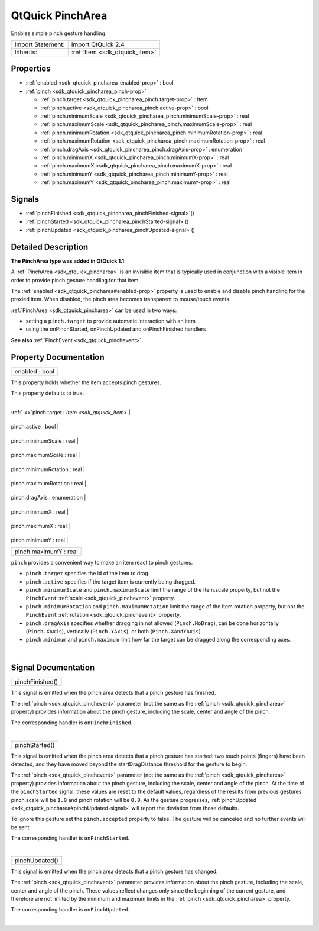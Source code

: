 .. _sdk_qtquick_pincharea:
QtQuick PinchArea
=================

Enables simple pinch gesture handling

+--------------------------------------+--------------------------------------+
| Import Statement:                    | import QtQuick 2.4                   |
+--------------------------------------+--------------------------------------+
| Inherits:                            | :ref:`Item <sdk_qtquick_item>`       |
+--------------------------------------+--------------------------------------+

Properties
----------

-  :ref:`enabled <sdk_qtquick_pincharea_enabled-prop>` : bool
-  :ref:`pinch <sdk_qtquick_pincharea_pinch-prop>`

   -  :ref:`pinch.target <sdk_qtquick_pincharea_pinch.target-prop>`
      : Item
   -  :ref:`pinch.active <sdk_qtquick_pincharea_pinch.active-prop>`
      : bool
   -  :ref:`pinch.minimumScale <sdk_qtquick_pincharea_pinch.minimumScale-prop>`
      : real
   -  :ref:`pinch.maximumScale <sdk_qtquick_pincharea_pinch.maximumScale-prop>`
      : real
   -  :ref:`pinch.minimumRotation <sdk_qtquick_pincharea_pinch.minimumRotation-prop>`
      : real
   -  :ref:`pinch.maximumRotation <sdk_qtquick_pincharea_pinch.maximumRotation-prop>`
      : real
   -  :ref:`pinch.dragAxis <sdk_qtquick_pincharea_pinch.dragAxis-prop>`
      : enumeration
   -  :ref:`pinch.minimumX <sdk_qtquick_pincharea_pinch.minimumX-prop>`
      : real
   -  :ref:`pinch.maximumX <sdk_qtquick_pincharea_pinch.maximumX-prop>`
      : real
   -  :ref:`pinch.minimumY <sdk_qtquick_pincharea_pinch.minimumY-prop>`
      : real
   -  :ref:`pinch.maximumY <sdk_qtquick_pincharea_pinch.maximumY-prop>`
      : real

Signals
-------

-  :ref:`pinchFinished <sdk_qtquick_pincharea_pinchFinished-signal>`\ ()
-  :ref:`pinchStarted <sdk_qtquick_pincharea_pinchStarted-signal>`\ ()
-  :ref:`pinchUpdated <sdk_qtquick_pincharea_pinchUpdated-signal>`\ ()

Detailed Description
--------------------

**The PinchArea type was added in QtQuick 1.1**

A :ref:`PinchArea <sdk_qtquick_pincharea>` is an invisible item that is
typically used in conjunction with a visible item in order to provide
pinch gesture handling for that item.

The :ref:`enabled <sdk_qtquick_pincharea#enabled-prop>` property is used to
enable and disable pinch handling for the proxied item. When disabled,
the pinch area becomes transparent to mouse/touch events.

:ref:`PinchArea <sdk_qtquick_pincharea>` can be used in two ways:

-  setting a ``pinch.target`` to provide automatic interaction with an
   item
-  using the onPinchStarted, onPinchUpdated and onPinchFinished handlers

**See also** :ref:`PinchEvent <sdk_qtquick_pinchevent>`.

Property Documentation
----------------------

.. _sdk_qtquick_pincharea_enabled-prop:

+--------------------------------------------------------------------------+
|        \ enabled : bool                                                  |
+--------------------------------------------------------------------------+

This property holds whether the item accepts pinch gestures.

This property defaults to true.

| 

.. _sdk_qtquick_pincharea_**pinch group**-prop:

+--------------------------------------------------------------------------+
|        \ **pinch group**                                                 |
+==========================================================================+
.. _sdk_qtquick_pincharea_pinch.active-prop:
| :ref:` <>`\ pinch.target : `Item <sdk_qtquick_item>`                      |
+--------------------------------------------------------------------------+
.. _sdk_qtquick_pincharea_pinch.minimumScale-prop:
|        \ pinch.active : bool                                             |
+--------------------------------------------------------------------------+
.. _sdk_qtquick_pincharea_pinch.maximumScale-prop:
|        \ pinch.minimumScale : real                                       |
+--------------------------------------------------------------------------+
.. _sdk_qtquick_pincharea_pinch.minimumRotation-prop:
|        \ pinch.maximumScale : real                                       |
+--------------------------------------------------------------------------+
.. _sdk_qtquick_pincharea_pinch.maximumRotation-prop:
|        \ pinch.minimumRotation : real                                    |
+--------------------------------------------------------------------------+
.. _sdk_qtquick_pincharea_pinch.dragAxis-prop:
|        \ pinch.maximumRotation : real                                    |
+--------------------------------------------------------------------------+
.. _sdk_qtquick_pincharea_pinch.minimumX-prop:
|        \ pinch.dragAxis : enumeration                                    |
+--------------------------------------------------------------------------+
.. _sdk_qtquick_pincharea_pinch.maximumX-prop:
|        \ pinch.minimumX : real                                           |
+--------------------------------------------------------------------------+
.. _sdk_qtquick_pincharea_pinch.minimumY-prop:
|        \ pinch.maximumX : real                                           |
+--------------------------------------------------------------------------+
.. _sdk_qtquick_pincharea_pinch.maximumY-prop:
|        \ pinch.minimumY : real                                           |
+--------------------------------------------------------------------------+
|        \ pinch.maximumY : real                                           |
+--------------------------------------------------------------------------+

``pinch`` provides a convenient way to make an item react to pinch
gestures.

-  ``pinch.target`` specifies the id of the item to drag.
-  ``pinch.active`` specifies if the target item is currently being
   dragged.
-  ``pinch.minimumScale`` and ``pinch.maximumScale`` limit the range of
   the Item.scale property, but not the ``PinchEvent``
   :ref:`scale <sdk_qtquick_pinchevent>` property.
-  ``pinch.minimumRotation`` and ``pinch.maximumRotation`` limit the
   range of the Item.rotation property, but not the ``PinchEvent``
   :ref:`rotation <sdk_qtquick_pinchevent>` property.
-  ``pinch.dragAxis`` specifies whether dragging in not allowed
   (``Pinch.NoDrag``), can be done horizontally (``Pinch.XAxis``),
   vertically (``Pinch.YAxis``), or both (``Pinch.XAndYAxis``)
-  ``pinch.minimum`` and ``pinch.maximum`` limit how far the target can
   be dragged along the corresponding axes.

| 

Signal Documentation
--------------------

.. _sdk_qtquick_pincharea_pinchFinished()-prop:

+--------------------------------------------------------------------------+
|        \ pinchFinished()                                                 |
+--------------------------------------------------------------------------+

This signal is emitted when the pinch area detects that a pinch gesture
has finished.

The :ref:`pinch <sdk_qtquick_pinchevent>` parameter (not the same as the
:ref:`pinch <sdk_qtquick_pincharea>` property) provides information about
the pinch gesture, including the scale, center and angle of the pinch.

The corresponding handler is ``onPinchFinished``.

| 

.. _sdk_qtquick_pincharea_pinchStarted()-prop:

+--------------------------------------------------------------------------+
|        \ pinchStarted()                                                  |
+--------------------------------------------------------------------------+

This signal is emitted when the pinch area detects that a pinch gesture
has started: two touch points (fingers) have been detected, and they
have moved beyond the startDragDistance threshold for the gesture to
begin.

The :ref:`pinch <sdk_qtquick_pinchevent>` parameter (not the same as the
:ref:`pinch <sdk_qtquick_pincharea>` property) provides information about
the pinch gesture, including the scale, center and angle of the pinch.
At the time of the ``pinchStarted`` signal, these values are reset to
the default values, regardless of the results from previous gestures:
pinch.scale will be ``1.0`` and pinch.rotation will be ``0.0``. As the
gesture progresses,
:ref:`pinchUpdated <sdk_qtquick_pincharea#pinchUpdated-signal>` will report
the deviation from those defaults.

To ignore this gesture set the ``pinch.accepted`` property to false. The
gesture will be canceled and no further events will be sent.

The corresponding handler is ``onPinchStarted``.

| 

.. _sdk_qtquick_pincharea_pinchUpdated()-prop:

+--------------------------------------------------------------------------+
|        \ pinchUpdated()                                                  |
+--------------------------------------------------------------------------+

This signal is emitted when the pinch area detects that a pinch gesture
has changed.

The :ref:`pinch <sdk_qtquick_pinchevent>` parameter provides information
about the pinch gesture, including the scale, center and angle of the
pinch. These values reflect changes only since the beginning of the
current gesture, and therefore are not limited by the minimum and
maximum limits in the :ref:`pinch <sdk_qtquick_pincharea>` property.

The corresponding handler is ``onPinchUpdated``.

| 

